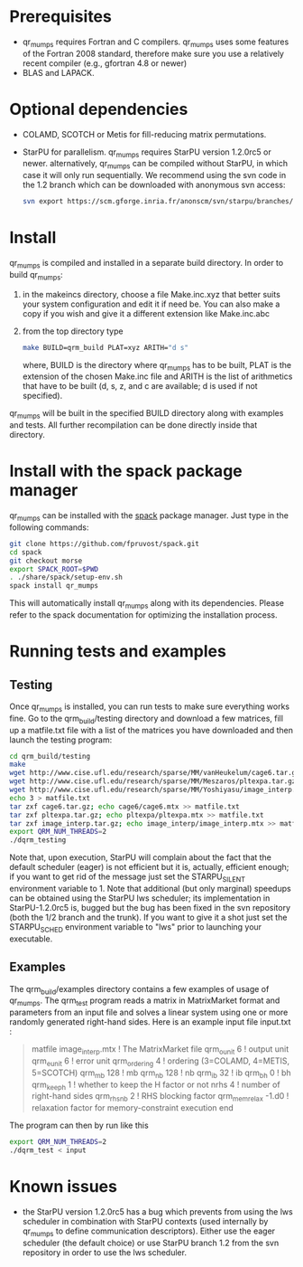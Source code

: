 * Prerequisites
  - qr_mumps requires Fortran and C compilers. qr_mumps uses some
    features of the Fortran 2008 standard, therefore make sure you use
    a relatively recent compiler (e.g., gfortran 4.8 or newer)
  - BLAS and LAPACK. 

    
* Optional dependencies
  - COLAMD, SCOTCH or Metis for fill-reducing matrix permutations.
  - StarPU for parallelism. qr_mumps requires StarPU version 1.2.0rc5
    or newer. alternatively, qr_mumps can be compiled without StarPU,
    in which case it will only run sequentially. We recommend using
    the svn code in the 1.2 branch which can be downloaded with
    anonymous svn access:

    #+begin_src sh
    svn export https://scm.gforge.inria.fr/anonscm/svn/starpu/branches/starpu-1.2
    #+end_src

    
* Install
  qr_mumps is compiled and installed in a separate build
  directory.
  In order to build qr_mumps:
  1) in the makeincs directory, choose a file Make.inc.xyz that better
     suits your system configuration and edit it if need be. You can
     also make a copy if you wish and give it a different extension
     like Make.inc.abc
  2) from the top directory type

     #+begin_src sh
     make BUILD=qrm_build PLAT=xyz ARITH="d s"
     #+end_src

     where, BUILD is the directory where qr_mumps has to be built,
     PLAT is the extension of the chosen Make.inc file and ARITH is
     the list of arithmetics that have to be built (d, s, z, and c are
     available; d is used if not specified).


  qr_mumps will be built in the specified BUILD directory along with
  examples and tests. All further recompilation can be done directly
  inside that directory.


* Install with the spack package manager
  qr_mumps can be installed with the [[https://github.com/LLNL/spack][spack]] package manager. Just type
  in the following commands:

  #+begin_src sh
  git clone https://github.com/fpruvost/spack.git
  cd spack
  git checkout morse
  export SPACK_ROOT=$PWD
  . ./share/spack/setup-env.sh
  spack install qr_mumps
  #+end_src

  This will automatically install qr_mumps along with its
  dependencies. Please refer to the spack documentation for optimizing
  the installation process.


* Running tests and examples

  
** Testing
   
   Once qr_mumps is installed, you can run tests to make sure
   everything works fine. Go to the qrm_build/testing directory and
   download a few matrices, fill up a matfile.txt file with a list of
   the matrices you have downloaded and then launch the testing
   program:
   
   #+begin_src sh
   cd qrm_build/testing
   make
   wget http://www.cise.ufl.edu/research/sparse/MM/vanHeukelum/cage6.tar.gz
   wget http://www.cise.ufl.edu/research/sparse/MM/Meszaros/pltexpa.tar.gz
   wget http://www.cise.ufl.edu/research/sparse/MM/Yoshiyasu/image_interp.tar.gz
   echo 3 > matfile.txt
   tar zxf cage6.tar.gz; echo cage6/cage6.mtx >> matfile.txt
   tar zxf pltexpa.tar.gz; echo pltexpa/pltexpa.mtx >> matfile.txt
   tar zxf image_interp.tar.gz; echo image_interp/image_interp.mtx >> matfile.txt
   export QRM_NUM_THREADS=2
   ./dqrm_testing
   #+end_src
  
   Note that, upon execution, StarPU will complain about the fact that
   the default scheduler (eager) is not efficient but it is, actually,
   efficient enough; if you want to get rid of the message just set
   the STARPU_SILENT environment variable to 1. Note that additional
   (but only marginal) speedups can be obtained using the StarPU lws
   scheduler; its implementation in StarPU-1.2.0rc5 is, bugged but the
   bug has been fixed in the svn repository (both the 1/2 branch and
   the trunk). If you want to give it a shot just set the STARPU_SCHED
   environment variable to "lws" prior to launching your executable.

** Examples
   The qrm_build/examples directory contains a few examples of usage
   of qr_mumps. The qrm_test program reads a matrix in MatrixMarket
   format and parameters from an input file and solves a linear system
   using one or more randomly generated right-hand sides. Here is an
   example input file input.txt :

   #+begin_quote
   matfile       image_interp.mtx  ! The MatrixMarket file
   qrm_ounit     6                 ! output unit
   qrm_eunit     6                 ! error unit
   qrm_ordering  4                 ! ordering (3=COLAMD, 4=METIS, 5=SCOTCH)
   qrm_mb        128               ! mb
   qrm_nb        128               ! nb
   qrm_ib        32                ! ib
   qrm_bh        0                 ! bh
   qrm_keeph     1                 ! whether to keep the H factor or not
   nrhs          4                 ! number of right-hand sides
   qrm_rhsnb     2                 ! RHS blocking factor
   qrm_mem_relax -1.d0             ! relaxation factor for memory-constraint execution
   end
   #+end_quote   

   The program can then by run like this

   #+begin_src sh
   export QRM_NUM_THREADS=2
   ./dqrm_test < input
   #+end_src

* Known issues
  - the StarPU version 1.2.0rc5 has a bug which prevents from using
    the lws scheduler in combination with StarPU contexts (used
    internally by qr_mumps to define communication
    descriptors). Either use the eager scheduler (the default choice)
    or use StarPU branch 1.2 from the svn repository in order to use
    the lws scheduler.
